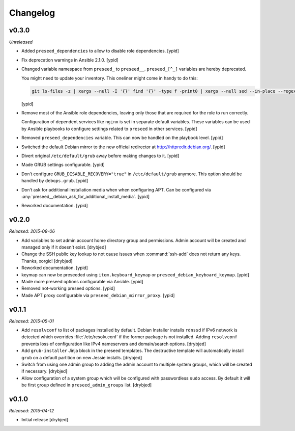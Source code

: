 Changelog
=========

v0.3.0
------

*Unreleased*

- Added ``preseed_dependencies`` to allow to disable role dependencies. [ypid]

- Fix deprecation warnings in Ansible 2.1.0. [ypid]

- Changed variable namespace from ``preseed_`` to ``preseed__``.
  ``preseed_[^_]`` variables are hereby deprecated.

  You might need to update your inventory. This oneliner might come in handy to
  do this:

  .. code:: shell

     git ls-files -z | xargs --null -I '{}' find '{}' -type f -print0 | xargs --null sed --in-place --regexp-extended 's/\<(preseed)_([^_])/\1__\2/g;'

  [ypid]

- Remove most of the Ansible role dependencies, leaving only those that are
  required for the role to run correctly.

  Configuration of dependent services like ``nginx`` is set in separate default
  variables. These variables can be used by Ansible playbooks to configure
  settings related to ``preseed`` in other services. [ypid]

- Removed ``preseed_dependencies`` variable. This can now be handled on the
  playbook level. [ypid]

- Switched the default Debian mirror to the new official redirector at
  http://httpredir.debian.org/. [ypid]

- Divert original ``/etc/default/grub`` away before making changes to it. [ypid]

- Made GRUB settings configurable. [ypid]

- Don’t configure ``GRUB_DISABLE_RECOVERY="true"`` in ``/etc/default/grub`` anymore.
  This option should be handled by ``debops.grub``. [ypid]

- Don’t ask for additional installation media when when configuring APT. Can be
  configured via :any:`preseed__debian_ask_for_additional_install_media`.
  [ypid]

- Reworked documentation. [ypid]

v0.2.0
------

*Released: 2015-09-06*

- Add variables to set admin account home directory group and permissions.
  Admin account will be created and managed only if it doesn't exist. [drybjed]

- Change the SSH public key lookup to not cause issues when :command:`ssh-add` does
  not return any keys. Thanks, xorgic! [drybjed]

- Reworked documentation. [ypid]

- keymap can now be preseeded using ``item.keyboard_keymap`` or ``preseed_debian_keyboard_keymap``. [ypid]

- Made more preseed options configurable via Ansible. [ypid]

- Removed not-working preseed options. [ypid]

- Made APT proxy configurable via ``preseed_debian_mirror_proxy``. [ypid]

v0.1.1
------

*Released: 2015-05-01*

- Add ``resolvconf`` to list of packages installed by default. Debian Installer
  installs ``rdnssd`` if IPv6 network is detected which overrides
  :file:`/etc/resolv.conf` if the former package is not installed. Adding
  ``resolvconf`` prevents loss of configuration like IPv4 nameservers and
  domain/search options. [drybjed]

- Add ``grub-installer`` Jinja block in the preseed templates. The destructive
  template will automatically install ``grub`` on a default partition on new
  Jessie installs. [drybjed]

- Switch from using one admin group to adding the admin account to multiple
  system groups, which will be created if necessary. [drybjed]

- Allow configuration of a system group which will be configured with
  passwordless ``sudo`` access. By default it will be first group defined in
  ``preseed_admin_groups`` list. [drybjed]

v0.1.0
------

*Released: 2015-04-12*

- Initial release [drybjed]

